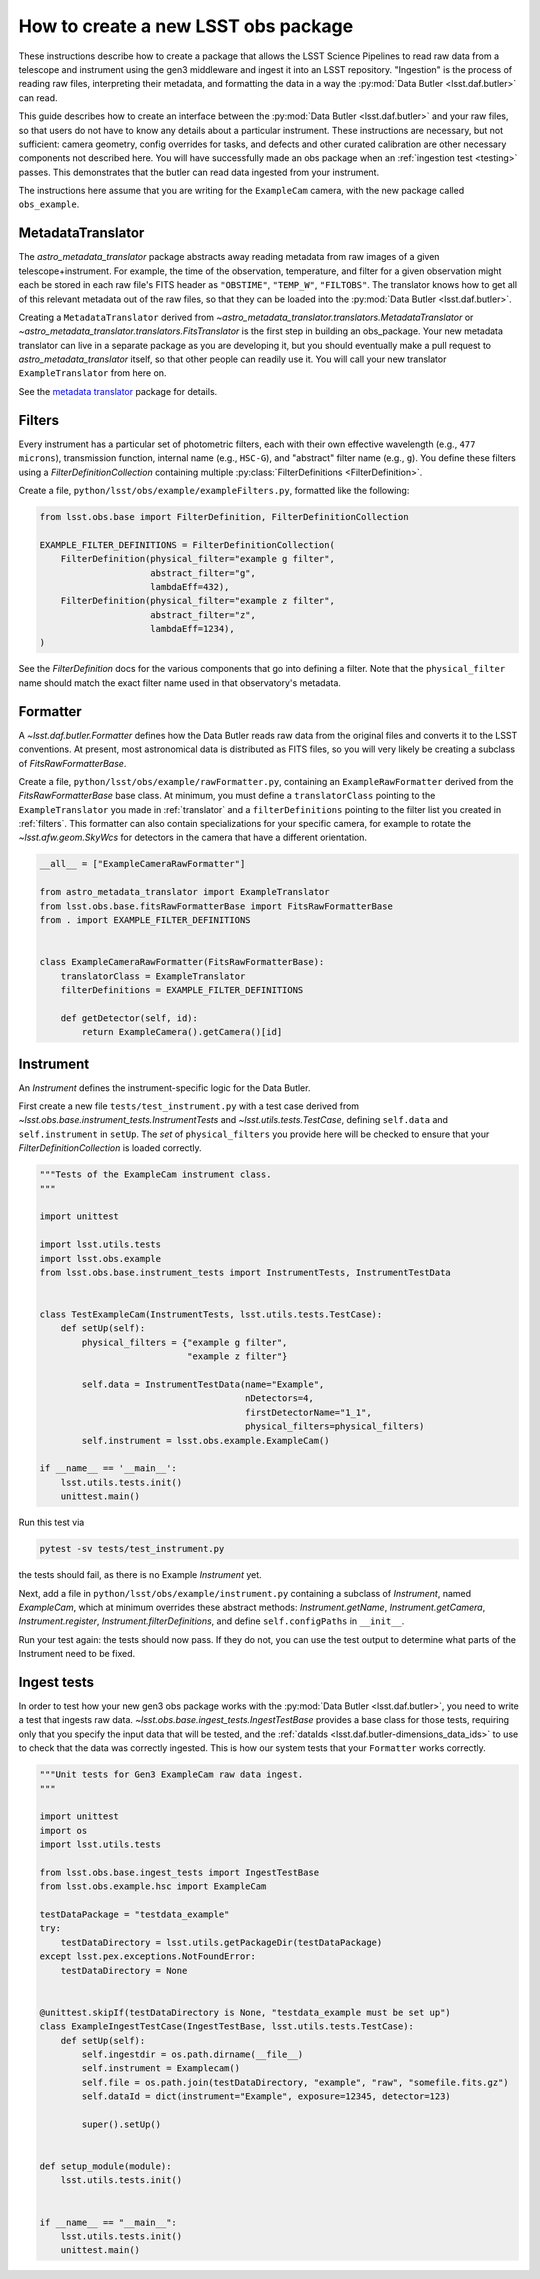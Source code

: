 .. py:currentmodule:: lsst.obs.base

.. creating-an-obs-package:

####################################
How to create a new LSST obs package
####################################

These instructions describe how to create a package that allows the LSST Science Pipelines to read raw data from a telescope and instrument using the gen3 middleware and ingest it into an LSST repository.
"Ingestion" is the process of reading raw files, interpreting their metadata, and formatting the data in a way the :py:mod:`Data Butler <lsst.daf.butler>` can read.

This guide describes how to create an interface between the :py:mod:`Data Butler <lsst.daf.butler>` and your raw files, so that users do not have to know any details about a particular instrument.
These instructions are necessary, but not sufficient: camera geometry, config overrides for tasks, and defects and other curated calibration are other necessary components not described here.
You will have successfully made an obs package when an :ref:`ingestion test <testing>` passes.
This demonstrates that the butler can read data ingested from your instrument.


The instructions here assume that you are writing for the ``ExampleCam`` camera, with the new package called ``obs_example``.

.. _translator:

MetadataTranslator
==================

The `astro_metadata_translator` package abstracts away reading metadata from raw images of a given telescope+instrument.
For example, the time of the observation, temperature, and filter for a given observation might each be stored in each raw file's FITS header as ``"OBSTIME"``, ``"TEMP_W"``, ``"FILTOBS"``.
The translator knows how to get all of this relevant metadata out of the raw files, so that they can be loaded into the :py:mod:`Data Butler <lsst.daf.butler>`.

Creating a ``MetadataTranslator`` derived from `~astro_metadata_translator.translators.MetadataTranslator` or `~astro_metadata_translator.translators.FitsTranslator` is the first step in building an obs_package.
Your new metadata translator can live in a separate package as you are developing it, but you should eventually make a pull request to `astro_metadata_translator` itself, so that other people can readily use it.
You will call your new translator ``ExampleTranslator`` from here on.

See the `metadata translator <https://astro-metadata-translator.lsst.io>`_ package for details.

.. _filters:

Filters
=======

Every instrument has a particular set of photometric filters, each with their own effective wavelength (e.g., ``477 microns``), transmission function, internal name (e.g., ``HSC-G``), and "abstract" filter name (e.g., ``g``).
You define these filters using a `FilterDefinitionCollection` containing multiple :py:class:`FilterDefinitions <FilterDefinition>`.

Create a file, ``python/lsst/obs/example/exampleFilters.py``, formatted like the following:

.. code-block:: python

    from lsst.obs.base import FilterDefinition, FilterDefinitionCollection

    EXAMPLE_FILTER_DEFINITIONS = FilterDefinitionCollection(
        FilterDefinition(physical_filter="example g filter",
                         abstract_filter="g",
                         lambdaEff=432),
        FilterDefinition(physical_filter="example z filter",
                         abstract_filter="z",
                         lambdaEff=1234),
    )

See the `FilterDefinition` docs for the various components that go into defining a filter. 
Note that the ``physical_filter`` name should match the exact filter name used in that observatory's metadata.

.. _formatter:

Formatter
=========

A `~lsst.daf.butler.Formatter` defines how the Data Butler reads raw data from the original files and converts it to the LSST conventions.
At present, most astronomical data is distributed as FITS files, so you will very likely be creating a subclass of `FitsRawFormatterBase`.

Create a file, ``python/lsst/obs/example/rawFormatter.py``, containing an ``ExampleRawFormatter`` derived from the `FitsRawFormatterBase` base class.
At minimum, you must define a ``translatorClass`` pointing to the ``ExampleTranslator`` you made in :ref:`translator` and a ``filterDefinitions`` pointing to the filter list you created in :ref:`filters`.
This formatter can also contain specializations for your specific camera, for example to rotate the `~lsst.afw.geom.SkyWcs` for detectors in the camera that have a different orientation.

.. code-block:: python

    __all__ = ["ExampleCameraRawFormatter"]

    from astro_metadata_translator import ExampleTranslator
    from lsst.obs.base.fitsRawFormatterBase import FitsRawFormatterBase
    from . import EXAMPLE_FILTER_DEFINITIONS


    class ExampleCameraRawFormatter(FitsRawFormatterBase):
        translatorClass = ExampleTranslator
        filterDefinitions = EXAMPLE_FILTER_DEFINITIONS

        def getDetector(self, id):
            return ExampleCamera().getCamera()[id]

.. _instrument:

Instrument
==========

An `Instrument` defines the instrument-specific logic for the Data Butler.

First create a new file ``tests/test_instrument.py`` with a test case derived from `~lsst.obs.base.instrument_tests.InstrumentTests` and `~lsst.utils.tests.TestCase`, defining ``self.data`` and ``self.instrument`` in ``setUp``.
The `set` of ``physical_filters`` you provide here will be checked to ensure that your `FilterDefinitionCollection` is loaded correctly.

.. code-block:: python

    """Tests of the ExampleCam instrument class.
    """

    import unittest

    import lsst.utils.tests
    import lsst.obs.example
    from lsst.obs.base.instrument_tests import InstrumentTests, InstrumentTestData


    class TestExampleCam(InstrumentTests, lsst.utils.tests.TestCase):
        def setUp(self):
            physical_filters = {"example g filter",
                                "example z filter"}

            self.data = InstrumentTestData(name="Example",
                                           nDetectors=4,
                                           firstDetectorName="1_1",
                                           physical_filters=physical_filters)
            self.instrument = lsst.obs.example.ExampleCam()

    if __name__ == '__main__':
        lsst.utils.tests.init()
        unittest.main()

Run this test via

.. code-block:: bash

    pytest -sv tests/test_instrument.py

the tests should fail, as there is no Example `Instrument` yet.

Next, add a file in ``python/lsst/obs/example/instrument.py`` containing a subclass of `Instrument`, named `ExampleCam`, which at minimum overrides these abstract methods: `Instrument.getName`, `Instrument.getCamera`, `Instrument.register`, `Instrument.filterDefinitions`, and define ``self.configPaths`` in ``__init__``.

Run your test again: the tests should now pass.
If they do not, you can use the test output to determine what parts of the Instrument need to be fixed.

.. _testing:

Ingest tests
============

In order to test how your new gen3 obs package works with the :py:mod:`Data Butler <lsst.daf.butler>`, you need to write a test that ingests raw data.
`~lsst.obs.base.ingest_tests.IngestTestBase` provides a base class for those tests, requiring only that you specify the input data that will be tested, and the :ref:`dataIds <lsst.daf.butler-dimensions_data_ids>` to use to check that the data was correctly ingested.
This is how our system tests that your ``Formatter`` works correctly.

.. code-block:: python

    """Unit tests for Gen3 ExampleCam raw data ingest.
    """

    import unittest
    import os
    import lsst.utils.tests

    from lsst.obs.base.ingest_tests import IngestTestBase
    from lsst.obs.example.hsc import ExampleCam

    testDataPackage = "testdata_example"
    try:
        testDataDirectory = lsst.utils.getPackageDir(testDataPackage)
    except lsst.pex.exceptions.NotFoundError:
        testDataDirectory = None


    @unittest.skipIf(testDataDirectory is None, "testdata_example must be set up")
    class ExampleIngestTestCase(IngestTestBase, lsst.utils.tests.TestCase):
        def setUp(self):
            self.ingestdir = os.path.dirname(__file__)
            self.instrument = Examplecam()
            self.file = os.path.join(testDataDirectory, "example", "raw", "somefile.fits.gz")
            self.dataId = dict(instrument="Example", exposure=12345, detector=123)

            super().setUp()


    def setup_module(module):
        lsst.utils.tests.init()


    if __name__ == "__main__":
        lsst.utils.tests.init()
        unittest.main()
